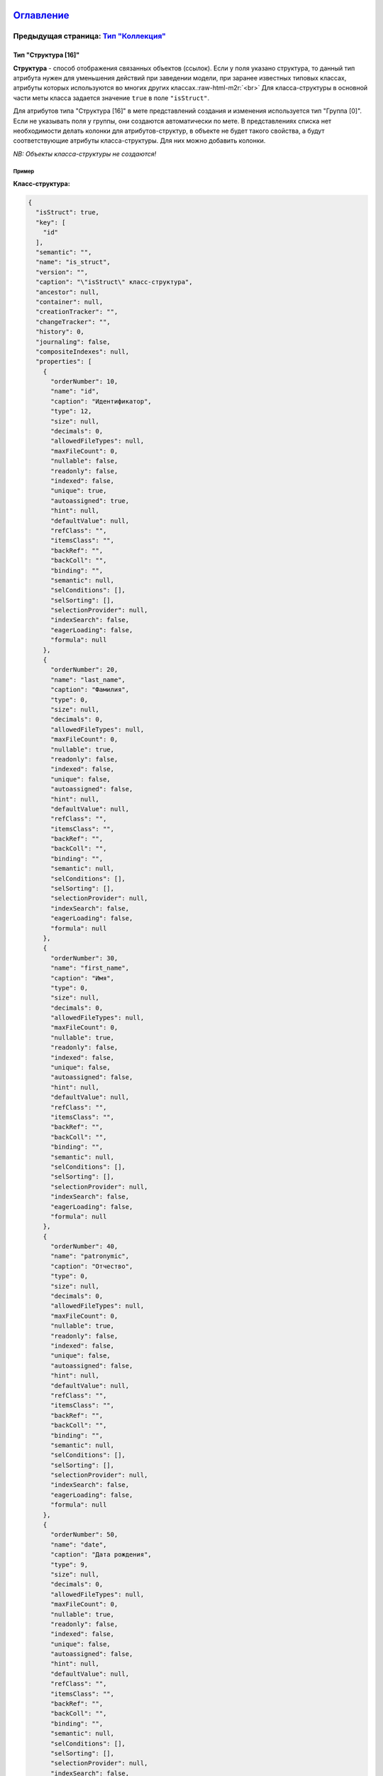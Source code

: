 .. role:: raw-html-m2r(raw)
   :format: html


`Оглавление </docs/ru/index.md>`_
~~~~~~~~~~~~~~~~~~~~~~~~~~~~~~~~~~~~~

Предыдущая страница: `Тип "Коллекция" <type_collection14.md>`_
^^^^^^^^^^^^^^^^^^^^^^^^^^^^^^^^^^^^^^^^^^^^^^^^^^^^^^^^^^^^^^^^^^

Тип "Структура [16]"
====================

**Структура** - способ отображения связанных объектов (ссылок). Если у поля указано структура, то данный тип атрибута нужен для уменьшения действий при заведении модели, при заранее известных типовых классах, атрибуты которых используются во многих других классах.\ :raw-html-m2r:`<br>`
Для класса-структуры в основной части меты класса задается значение ``true`` в поле ``"isStruct"``.    

Для атрибутов типа "Структура [16]" в мете представлений создания и изменения используется тип "Группа [0]".  Если не указывать поля у группы, они создаются автоматически по мете.  В представлениях списка нет необходимости делать колонки для атрибутов-структур, в объекте не будет такого свойства, а будут соответствующие атрибуты класса-структуры. Для них можно добавить колонки.

*NB: Объекты класса-структуры не создаются!*

Пример
------

**Класс-структура:**

.. code-block::

   {
     "isStruct": true,
     "key": [
       "id"
     ],
     "semantic": "",
     "name": "is_struct",
     "version": "",
     "caption": "\"isStruct\" класс-структура",
     "ancestor": null,
     "container": null,
     "creationTracker": "",
     "changeTracker": "",
     "history": 0,
     "journaling": false,
     "compositeIndexes": null,
     "properties": [
       {
         "orderNumber": 10,
         "name": "id",
         "caption": "Идентификатор",
         "type": 12,
         "size": null,
         "decimals": 0,
         "allowedFileTypes": null,
         "maxFileCount": 0,
         "nullable": false,
         "readonly": false,
         "indexed": false,
         "unique": true,
         "autoassigned": true,
         "hint": null,
         "defaultValue": null,
         "refClass": "",
         "itemsClass": "",
         "backRef": "",
         "backColl": "",
         "binding": "",
         "semantic": null,
         "selConditions": [],
         "selSorting": [],
         "selectionProvider": null,
         "indexSearch": false,
         "eagerLoading": false,
         "formula": null
       },
       {
         "orderNumber": 20,
         "name": "last_name",
         "caption": "Фамилия",
         "type": 0,
         "size": null,
         "decimals": 0,
         "allowedFileTypes": null,
         "maxFileCount": 0,
         "nullable": true,
         "readonly": false,
         "indexed": false,
         "unique": false,
         "autoassigned": false,
         "hint": null,
         "defaultValue": null,
         "refClass": "",
         "itemsClass": "",
         "backRef": "",
         "backColl": "",
         "binding": "",
         "semantic": null,
         "selConditions": [],
         "selSorting": [],
         "selectionProvider": null,
         "indexSearch": false,
         "eagerLoading": false,
         "formula": null
       },
       {
         "orderNumber": 30,
         "name": "first_name",
         "caption": "Имя",
         "type": 0,
         "size": null,
         "decimals": 0,
         "allowedFileTypes": null,
         "maxFileCount": 0,
         "nullable": true,
         "readonly": false,
         "indexed": false,
         "unique": false,
         "autoassigned": false,
         "hint": null,
         "defaultValue": null,
         "refClass": "",
         "itemsClass": "",
         "backRef": "",
         "backColl": "",
         "binding": "",
         "semantic": null,
         "selConditions": [],
         "selSorting": [],
         "selectionProvider": null,
         "indexSearch": false,
         "eagerLoading": false,
         "formula": null
       },
       {
         "orderNumber": 40,
         "name": "patronymic",
         "caption": "Отчество",
         "type": 0,
         "size": null,
         "decimals": 0,
         "allowedFileTypes": null,
         "maxFileCount": 0,
         "nullable": true,
         "readonly": false,
         "indexed": false,
         "unique": false,
         "autoassigned": false,
         "hint": null,
         "defaultValue": null,
         "refClass": "",
         "itemsClass": "",
         "backRef": "",
         "backColl": "",
         "binding": "",
         "semantic": null,
         "selConditions": [],
         "selSorting": [],
         "selectionProvider": null,
         "indexSearch": false,
         "eagerLoading": false,
         "formula": null
       },
       {
         "orderNumber": 50,
         "name": "date",
         "caption": "Дата рождения",
         "type": 9,
         "size": null,
         "decimals": 0,
         "allowedFileTypes": null,
         "maxFileCount": 0,
         "nullable": true,
         "readonly": false,
         "indexed": false,
         "unique": false,
         "autoassigned": false,
         "hint": null,
         "defaultValue": null,
         "refClass": "",
         "itemsClass": "",
         "backRef": "",
         "backColl": "",
         "binding": "",
         "semantic": null,
         "selConditions": [],
         "selSorting": [],
         "selectionProvider": null,
         "indexSearch": false,
         "eagerLoading": false,
         "formula": null
       }
     ]
   }

**Класс с атрибутом типа "Структура [16]"**

.. code-block::

   {
     "isStruct": false,
     "key": [
       "id"
     ],
     "semantic": "",
     "name": "struct",
     "version": "",
     "caption": "Класс \"Структура [16]\" (класс с типом атрибута 16 - структура)",
     "ancestor": null,
     "container": null,
     "creationTracker": "",
     "changeTracker": "",
     "history": 0,
     "journaling": false,
     "compositeIndexes": null,
     "properties": [
       {
         "orderNumber": 10,
         "name": "id",
         "caption": "Идентификатор",
         "type": 12,
         "size": null,
         "decimals": 0,
         "allowedFileTypes": null,
         "maxFileCount": 0,
         "nullable": false,
         "readonly": false,
         "indexed": false,
         "unique": true,
         "autoassigned": true,
         "hint": null,
         "defaultValue": null,
         "refClass": "",
         "itemsClass": "",
         "backRef": "",
         "backColl": "",
         "binding": "",
         "semantic": null,
         "selConditions": [],
         "selSorting": [],
         "selectionProvider": null,
         "indexSearch": false,
         "eagerLoading": false,
         "formula": null
       },
       {
         "orderNumber": 20,
         "name": "struct",
         "caption": "Класс \"Структура [16]\"",
         "type": 16,
         "size": null,
         "decimals": 0,
         "allowedFileTypes": null,
         "maxFileCount": 0,
         "nullable": true,
         "readonly": false,
         "indexed": false,
         "unique": false,
         "autoassigned": false,
         "hint": null,
         "defaultValue": null,
         "refClass": "is_struct",
         "itemsClass": "",
         "backRef": "",
         "backColl": "",
         "binding": "",
         "semantic": null,
         "selConditions": [],
         "selSorting": [],
         "selectionProvider": null,
         "indexSearch": false,
         "eagerLoading": false,
         "formula": null
       }
     ]
   }

Объект класса с атрибутом-структурой в базе:

.. code-block::

   {
       "_id" : ObjectId("57c3e46fd53ecd50123cc4f5"),
       "struct$id" : "5f421610-6dba-11e6-874f-1b746e204b07",
       "struct$last_name" : "Мирошниченко",
       "struct$first_name" : "Ирина",
       "struct$patronymic" : "Львовна",
       "struct$date" : ISODate("1978-07-13T14:00:00.000Z"),
       "id" : "5f41ef00-6dba-11e6-874f-1b746e204b07",
       "_class" : "struct@develop-and-test",
       "_classVer" : ""
   }

Следующая страница: `Пользовательский тип <type_user17.md>`_
^^^^^^^^^^^^^^^^^^^^^^^^^^^^^^^^^^^^^^^^^^^^^^^^^^^^^^^^^^^^^^^^

----

`Licence </LICENSE>`_ &ensp;  `Contact us <https://iondv.com/portal/contacts>`_ &ensp;  `English </docs/en/2_system_description/metadata_structure/meta_class/type_isstruct16.md>`_   &ensp;
~~~~~~~~~~~~~~~~~~~~~~~~~~~~~~~~~~~~~~~~~~~~~~~~~~~~~~~~~~~~~~~~~~~~~~~~~~~~~~~~~~~~~~~~~~~~~~~~~~~~~~~~~~~~~~~~~~~~~~~~~~~~~~~~~~~~~~~~~~~~~~~~~~~~~~~~~~~~~~~~~~~~~~~~~~~~~~~~~~~~~~~~~~~~~~~~~~~~~~~~


.. raw:: html

   <div><img src="https://mc.iondv.com/watch/local/docs/framework" style="position:absolute; left:-9999px;" height=1 width=1 alt="iondv metrics"></div>


----

Copyright (c) 2018 **LLC "ION DV"**.
All rights reserved. 
